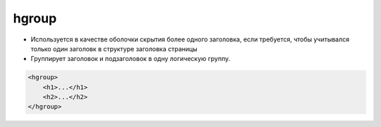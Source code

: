 hgroup
======

* Используется в качестве оболочки скрытия более одного заголовка, если требуется, чтобы учитывался только один заголовк в структуре заголовка страницы

* Группирует заголовок и подзаголовок в одну логическую группу.

.. code-block:: html

    <hgroup>    
        <h1>...</h1>
        <h2>...</h2>
    </hgroup>